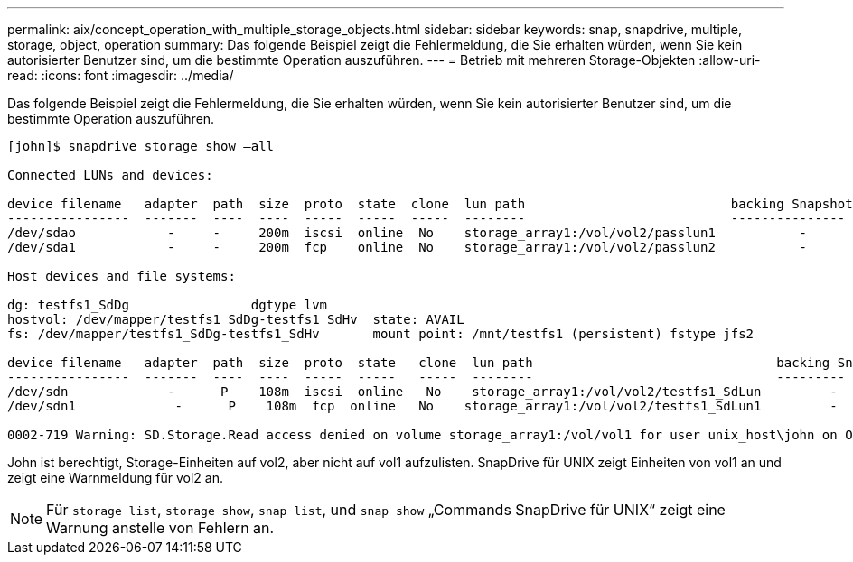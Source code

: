 ---
permalink: aix/concept_operation_with_multiple_storage_objects.html 
sidebar: sidebar 
keywords: snap, snapdrive, multiple, storage, object, operation 
summary: Das folgende Beispiel zeigt die Fehlermeldung, die Sie erhalten würden, wenn Sie kein autorisierter Benutzer sind, um die bestimmte Operation auszuführen. 
---
= Betrieb mit mehreren Storage-Objekten
:allow-uri-read: 
:icons: font
:imagesdir: ../media/


[role="lead"]
Das folgende Beispiel zeigt die Fehlermeldung, die Sie erhalten würden, wenn Sie kein autorisierter Benutzer sind, um die bestimmte Operation auszuführen.

[listing]
----
[john]$ snapdrive storage show –all

Connected LUNs and devices:

device filename   adapter  path  size  proto  state  clone  lun path                           backing Snapshot
----------------  -------  ----  ----  -----  -----  -----  --------                           ---------------
/dev/sdao            -     -     200m  iscsi  online  No    storage_array1:/vol/vol2/passlun1           -
/dev/sda1            -     -     200m  fcp    online  No    storage_array1:/vol/vol2/passlun2           -

Host devices and file systems:

dg: testfs1_SdDg                dgtype lvm
hostvol: /dev/mapper/testfs1_SdDg-testfs1_SdHv  state: AVAIL
fs: /dev/mapper/testfs1_SdDg-testfs1_SdHv       mount point: /mnt/testfs1 (persistent) fstype jfs2

device filename   adapter  path  size  proto  state   clone  lun path                                backing Snapshot
----------------  -------  ----  ----  -----  -----   -----  --------                                ---------
/dev/sdn             -      P    108m  iscsi  online   No    storage_array1:/vol/vol2/testfs1_SdLun         -
/dev/sdn1             -      P    108m  fcp  online   No    storage_array1:/vol/vol2/testfs1_SdLun1         -

0002-719 Warning: SD.Storage.Read access denied on volume storage_array1:/vol/vol1 for user unix_host\john on Operations Manager server ops_mngr_server
----
John ist berechtigt, Storage-Einheiten auf vol2, aber nicht auf vol1 aufzulisten. SnapDrive für UNIX zeigt Einheiten von vol1 an und zeigt eine Warnmeldung für vol2 an.


NOTE: Für `storage list`, `storage show`, `snap list`, und `snap show` „Commands SnapDrive für UNIX“ zeigt eine Warnung anstelle von Fehlern an.
